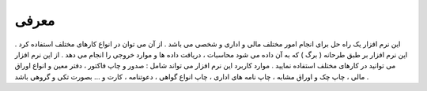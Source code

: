 .. meta::
   :description: معرفی اولیه نرم افزار فاکتور

.. _intro:

معرفی
===================


این نرم افزار یک راه حل برای انجام امور مختلف مالی و اداری و شخصی می باشد . از آن می توان در انواع کارهای مختلف استفاده کرد .
این نرم افزار بر طبق طرحانه ( برگ ) که به آن داده می شود محاسبات ، دریافت داده ها و موارد خروجی را انجام می دهد . 
از این نرم افزار می توانید در کارهای مختلف استفاده نمایید .
موارد کاربرد این نرم افزار می تواند شامل : صدور و چاپ فاکتور ، دفتر معین و انواع اوراق مالی ، چاپ چک و اوراق مشابه ، چاپ نامه های اداری ، چاپ انواع گواهی ، دعوتنامه ، کارت و ... بصورت تکی و گروهی باشد .




